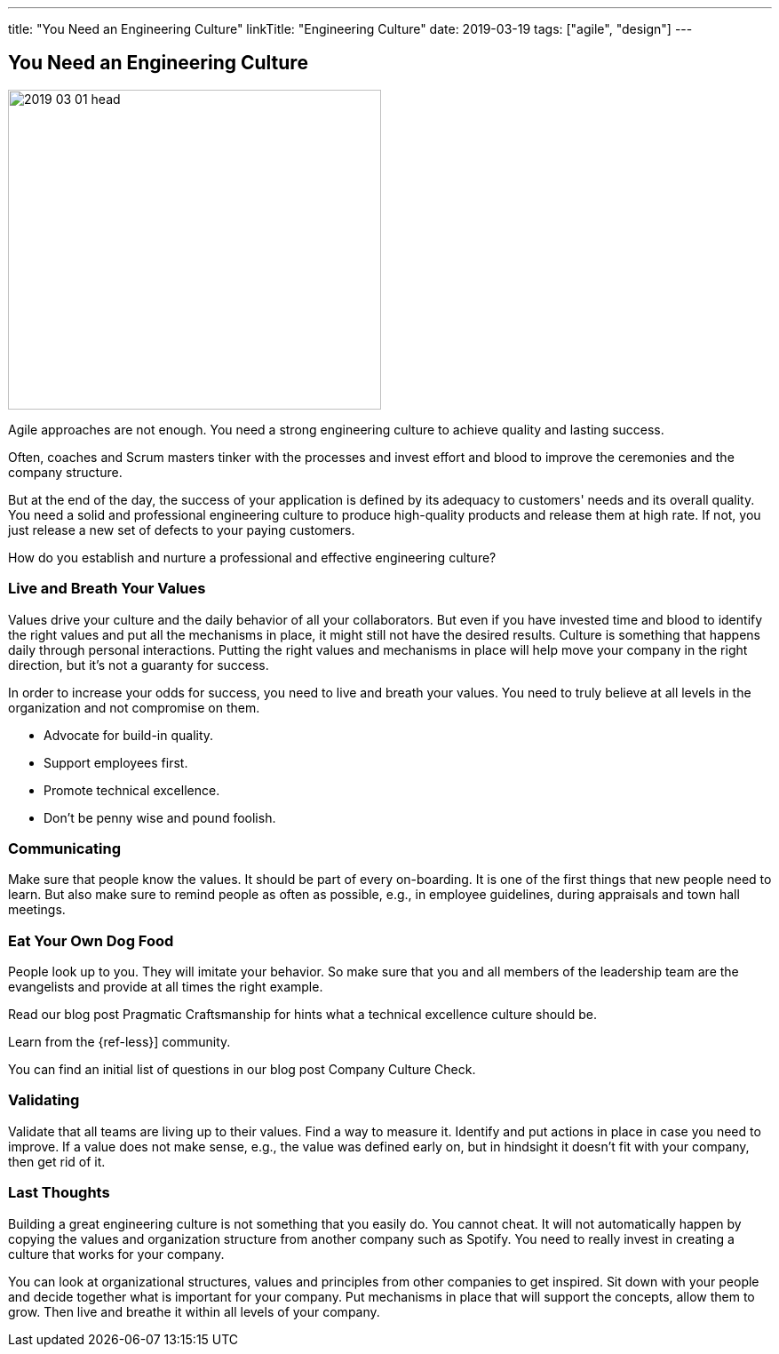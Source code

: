 ---
title: "You Need an Engineering Culture"
linkTitle: "Engineering Culture"
date: 2019-03-19
tags: ["agile", "design"]
---

== You Need an Engineering Culture
:author: Marcel Baumann
:email: <marcel.baumann@tangly.net>
:homepage: https://www.tangly.net/
:company: https://www.tangly.net/[tangly llc]

image::2019-03-01-head.jpg[width=420,height=360,role=left]

Agile approaches are not enough.
You need a strong engineering culture to achieve quality and lasting success.

Often, coaches and Scrum masters tinker with the processes and invest effort and blood to improve the ceremonies and the company structure.

But at the end of the day, the success of your application is defined by its adequacy to customers' needs and its overall quality.
You need a solid and professional engineering culture to produce high-quality products and release them at high rate.
If not, you just release a new set of defects to your paying customers.

How do you establish and nurture a professional and effective engineering culture?

=== Live and Breath Your Values

Values drive your culture and the daily behavior of all your collaborators.
But even if you have invested time and blood to identify the right values and put all the mechanisms in place, it might still not have the desired results.
Culture is something that happens daily through personal interactions.
Putting the right values and mechanisms in place will help move your company in the right direction, but it's not a guaranty for success.

In order to increase your odds for success, you need to live and breath your values.
You need to truly believe at all levels in the organization and not compromise on them.

* Advocate for build-in quality.
* Support employees first.
* Promote technical excellence.
* Don't be penny wise and pound foolish.

=== Communicating

Make sure that people know the values.
It should be part of every on-boarding.
It is one of the first things that new people need to learn.
But also make sure to remind people as often as possible, e.g., in employee guidelines, during appraisals and town hall meetings.

=== Eat Your Own Dog Food

People look up to you.
They will imitate your behavior.
So make sure that you and all members of the leadership team are the evangelists and provide at all times the right example.

Read our blog post Pragmatic Craftsmanship for hints what a technical excellence culture should be.

Learn from the {ref-less}] community.

You can find an initial list of questions in our blog post Company Culture Check.

=== Validating

Validate that all teams are living up to their values.
Find a way to measure it.
Identify and put actions in place in case you need to improve.
If a value does not make sense, e.g., the value was defined early on, but in hindsight it doesn't fit with your company, then get rid of it.

=== Last Thoughts

Building a great engineering culture is not something that you easily do.
You cannot cheat.
It will not automatically happen by copying the values and organization structure from another company such as Spotify.
You need to really invest in creating a culture that works for your company.

You can look at organizational structures, values and principles from other companies to get inspired.
Sit down with your people and decide together what is important for your company.
Put mechanisms in place that will support the concepts, allow them to grow.
Then live and breathe it within all levels of your company.
